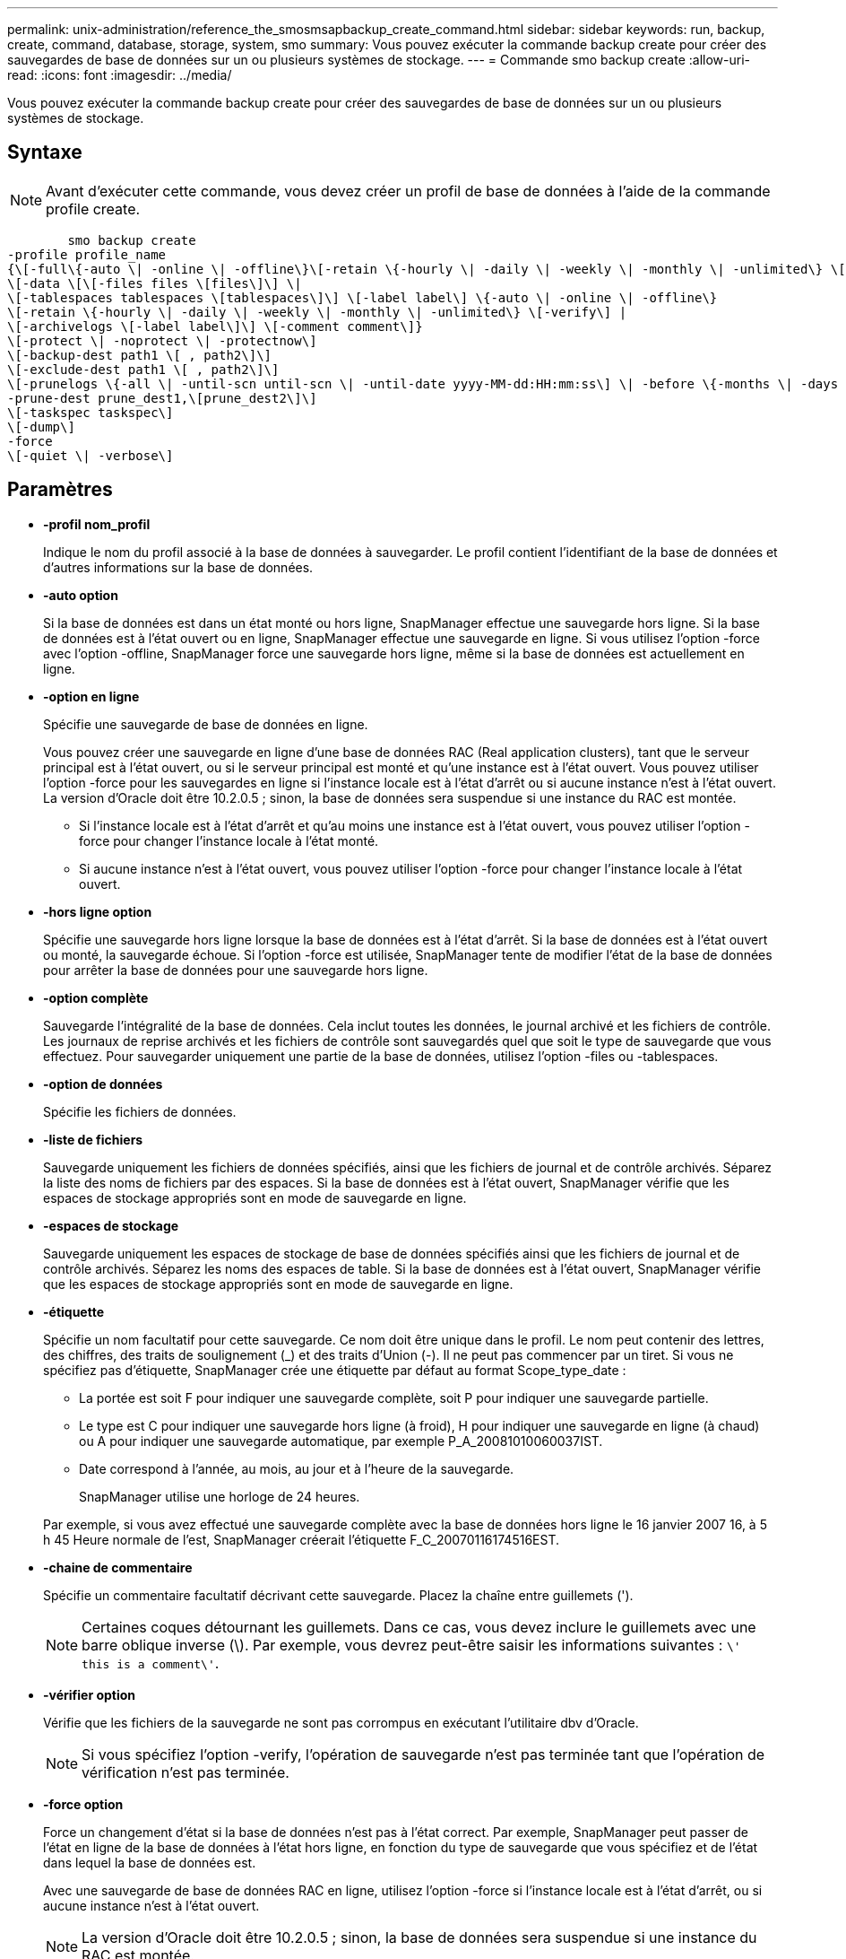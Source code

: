 ---
permalink: unix-administration/reference_the_smosmsapbackup_create_command.html 
sidebar: sidebar 
keywords: run, backup, create, command, database, storage, system, smo 
summary: Vous pouvez exécuter la commande backup create pour créer des sauvegardes de base de données sur un ou plusieurs systèmes de stockage. 
---
= Commande smo backup create
:allow-uri-read: 
:icons: font
:imagesdir: ../media/


[role="lead"]
Vous pouvez exécuter la commande backup create pour créer des sauvegardes de base de données sur un ou plusieurs systèmes de stockage.



== Syntaxe


NOTE: Avant d'exécuter cette commande, vous devez créer un profil de base de données à l'aide de la commande profile create.

[listing]
----

        smo backup create
-profile profile_name
{\[-full\{-auto \| -online \| -offline\}\[-retain \{-hourly \| -daily \| -weekly \| -monthly \| -unlimited\} \[-verify\]  |
\[-data \[\[-files files \[files\]\] \|
\[-tablespaces tablespaces \[tablespaces\]\] \[-label label\] \{-auto \| -online \| -offline\}
\[-retain \{-hourly \| -daily \| -weekly \| -monthly \| -unlimited\} \[-verify\] |
\[-archivelogs \[-label label\]\] \[-comment comment\]}
\[-protect \| -noprotect \| -protectnow\]
\[-backup-dest path1 \[ , path2\]\]
\[-exclude-dest path1 \[ , path2\]\]
\[-prunelogs \{-all \| -until-scn until-scn \| -until-date yyyy-MM-dd:HH:mm:ss\] \| -before \{-months \| -days \| -weeks \| -hours}}
-prune-dest prune_dest1,\[prune_dest2\]\]
\[-taskspec taskspec\]
\[-dump\]
-force
\[-quiet \| -verbose\]
----


== Paramètres

* *-profil nom_profil*
+
Indique le nom du profil associé à la base de données à sauvegarder. Le profil contient l'identifiant de la base de données et d'autres informations sur la base de données.

* *-auto option*
+
Si la base de données est dans un état monté ou hors ligne, SnapManager effectue une sauvegarde hors ligne. Si la base de données est à l'état ouvert ou en ligne, SnapManager effectue une sauvegarde en ligne. Si vous utilisez l'option -force avec l'option -offline, SnapManager force une sauvegarde hors ligne, même si la base de données est actuellement en ligne.

* *-option en ligne*
+
Spécifie une sauvegarde de base de données en ligne.

+
Vous pouvez créer une sauvegarde en ligne d'une base de données RAC (Real application clusters), tant que le serveur principal est à l'état ouvert, ou si le serveur principal est monté et qu'une instance est à l'état ouvert. Vous pouvez utiliser l'option -force pour les sauvegardes en ligne si l'instance locale est à l'état d'arrêt ou si aucune instance n'est à l'état ouvert. La version d'Oracle doit être 10.2.0.5 ; sinon, la base de données sera suspendue si une instance du RAC est montée.

+
** Si l'instance locale est à l'état d'arrêt et qu'au moins une instance est à l'état ouvert, vous pouvez utiliser l'option -force pour changer l'instance locale à l'état monté.
** Si aucune instance n'est à l'état ouvert, vous pouvez utiliser l'option -force pour changer l'instance locale à l'état ouvert.


* *-hors ligne option*
+
Spécifie une sauvegarde hors ligne lorsque la base de données est à l'état d'arrêt. Si la base de données est à l'état ouvert ou monté, la sauvegarde échoue. Si l'option -force est utilisée, SnapManager tente de modifier l'état de la base de données pour arrêter la base de données pour une sauvegarde hors ligne.

* *-option complète*
+
Sauvegarde l'intégralité de la base de données. Cela inclut toutes les données, le journal archivé et les fichiers de contrôle. Les journaux de reprise archivés et les fichiers de contrôle sont sauvegardés quel que soit le type de sauvegarde que vous effectuez. Pour sauvegarder uniquement une partie de la base de données, utilisez l'option -files ou -tablespaces.

* *-option de données*
+
Spécifie les fichiers de données.

* *-liste de fichiers*
+
Sauvegarde uniquement les fichiers de données spécifiés, ainsi que les fichiers de journal et de contrôle archivés. Séparez la liste des noms de fichiers par des espaces. Si la base de données est à l'état ouvert, SnapManager vérifie que les espaces de stockage appropriés sont en mode de sauvegarde en ligne.

* *-espaces de stockage*
+
Sauvegarde uniquement les espaces de stockage de base de données spécifiés ainsi que les fichiers de journal et de contrôle archivés. Séparez les noms des espaces de table. Si la base de données est à l'état ouvert, SnapManager vérifie que les espaces de stockage appropriés sont en mode de sauvegarde en ligne.

* *-étiquette*
+
Spécifie un nom facultatif pour cette sauvegarde. Ce nom doit être unique dans le profil. Le nom peut contenir des lettres, des chiffres, des traits de soulignement (_) et des traits d'Union (-). Il ne peut pas commencer par un tiret. Si vous ne spécifiez pas d'étiquette, SnapManager crée une étiquette par défaut au format Scope_type_date :

+
** La portée est soit F pour indiquer une sauvegarde complète, soit P pour indiquer une sauvegarde partielle.
** Le type est C pour indiquer une sauvegarde hors ligne (à froid), H pour indiquer une sauvegarde en ligne (à chaud) ou A pour indiquer une sauvegarde automatique, par exemple P_A_20081010060037IST.
** Date correspond à l'année, au mois, au jour et à l'heure de la sauvegarde.
+
SnapManager utilise une horloge de 24 heures.



+
Par exemple, si vous avez effectué une sauvegarde complète avec la base de données hors ligne le 16 janvier 2007 16, à 5 h 45 Heure normale de l'est, SnapManager créerait l'étiquette F_C_20070116174516EST.

* *-chaine de commentaire*
+
Spécifie un commentaire facultatif décrivant cette sauvegarde. Placez la chaîne entre guillemets (').

+

NOTE: Certaines coques détournant les guillemets. Dans ce cas, vous devez inclure le guillemets avec une barre oblique inverse (\). Par exemple, vous devrez peut-être saisir les informations suivantes : `\' this is a comment\'`.

* *-vérifier option*
+
Vérifie que les fichiers de la sauvegarde ne sont pas corrompus en exécutant l'utilitaire dbv d'Oracle.

+

NOTE: Si vous spécifiez l'option -verify, l'opération de sauvegarde n'est pas terminée tant que l'opération de vérification n'est pas terminée.

* *-force option*
+
Force un changement d'état si la base de données n'est pas à l'état correct. Par exemple, SnapManager peut passer de l'état en ligne de la base de données à l'état hors ligne, en fonction du type de sauvegarde que vous spécifiez et de l'état dans lequel la base de données est.

+
Avec une sauvegarde de base de données RAC en ligne, utilisez l'option -force si l'instance locale est à l'état d'arrêt, ou si aucune instance n'est à l'état ouvert.

+

NOTE: La version d'Oracle doit être 10.2.0.5 ; sinon, la base de données sera suspendue si une instance du RAC est montée.

+
** Si l'instance locale est à l'état d'arrêt et qu'au moins une instance est à l'état ouvert, l'utilisation de l'option -force fait passer l'instance locale à l'état monté.
** Si aucune instance n'est à l'état ouvert, l'utilisation de l'option -force change l'instance locale à l'état ouvert.


* *-calme*
+
Affiche uniquement les messages d'erreur dans la console. La valeur par défaut est d'afficher les messages d'erreur et d'avertissement.

* *-verbose*
+
Affiche les messages d'erreur, d'avertissement et d'information dans la console.

* *-protect | -noprotect | -protectnow*
+
Indique si la sauvegarde doit être protégée sur le stockage secondaire. L'option -noProtect spécifie que la sauvegarde ne doit pas être protégée sur le stockage secondaire. Seules les sauvegardes complètes sont protégées. Si aucune option n'est spécifiée, SnapManager protège la sauvegarde comme option par défaut si la sauvegarde est une sauvegarde complète et que le profil spécifie une stratégie de protection. L'option -protectnow est applicable uniquement aux Data ONTAP 7-mode. L'option indique que la sauvegarde est immédiatement protégée sur un stockage secondaire.

* *-conserver { -horaire | -quotidien | -hebdomadaire | -mensuel | -illimité}*
+
Indique si la sauvegarde doit être conservée toutes les heures, tous les jours, toutes les semaines, tous les mois ou sans limite. Si l'option -retain n'est pas spécifiée, la classe de rétention prend par défaut l'option -hourly. Pour conserver des sauvegardes permanentes, utilisez l'option -Unlimited. L'option -Unlimited rend la sauvegarde inéligible à la suppression par la stratégie de rétention.

* *-archiveils option*
+
Crée une sauvegarde du journal d'archivage.

* *-backup-dest path1, [, [path2]]*
+
Spécifie les destinations du journal d'archivage à sauvegarder pour la sauvegarde du journal d'archivage.

* *-exclude-dest path1, [, [path2]]*
+
Spécifie les destinations du journal d'archivage à exclure de la sauvegarde.

* *-prunelogs {-all | -jusqu'à-sscnto-scn | -jusqu'à-dateyyyy-MM-DD:HH:mm:ss | -avant {-mois | -jours | -semaines | -heures}*
+
Supprime les fichiers journaux d'archive des destinations du journal d'archivage en fonction des options fournies lors de la création d'une sauvegarde. L'option -all supprime tous les fichiers journaux d'archive des destinations du journal d'archivage. L'option -jusqu'à-scn supprime les fichiers journaux d'archive jusqu'à ce qu'un numéro de changement système (SCN) spécifié soit supprimé. L'option -jusqu'à-date supprime les fichiers journaux d'archive jusqu'à la période spécifiée. L'option -before supprime les fichiers journaux d'archive avant la période spécifiée (jours, mois, semaines, heures).

* *-prune-dest prune_dest1,prune_dest2*
+
Supprime les fichiers journaux d'archive des destinations du journal d'archivage lors de la création de la sauvegarde.

* *-taskspspspspspspspspspspspspsp
+
Spécifie le fichier XML de spécification de tâche qui peut être utilisé pour l'activité de prétraitement ou de post-traitement de l'opération de sauvegarde. Le chemin complet du fichier XML doit être fourni tout en donnant l'option -taskspspspspspspspspspec.

* *-option de vidage*
+
Collecte les fichiers de vidage après une opération de sauvegarde de base de données réussie ou ayant échoué.





== Exemple de commande

La commande suivante crée une sauvegarde en ligne complète, crée une sauvegarde sur un stockage secondaire et définit la stratégie de conservation sur tous les jours :

[listing]
----
smo backup create -profile SALES1 -full -online
-label full_backup_sales_May -profile SALESDB -force -retain -daily
Operation Id [8abc01ec0e79356d010e793581f70001] succeeded.
----
*Informations connexes*

xref:task_creating_database_backups.adoc[Création de sauvegardes de base de données]

xref:reference_the_smosmsapprofile_create_command.adoc[Commande smo profile create]

xref:concept_restoring_protected_backups_from_secondary_storage.adoc[Restauration de sauvegardes protégées du système de stockage secondaire]
